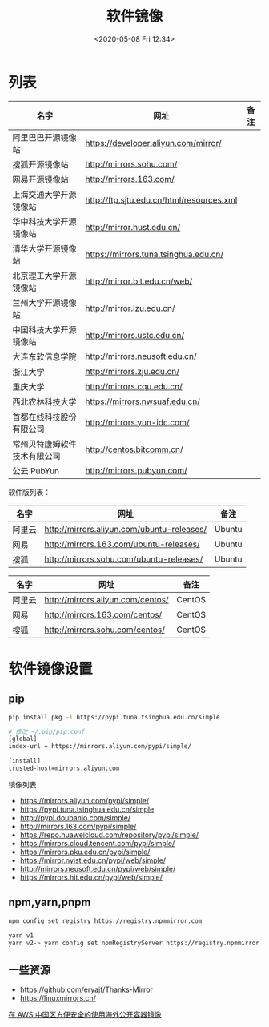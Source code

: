 #+TITLE: 软件镜像
#+DATE: <2020-05-08 Fri 12:34>
#+TAGS[]: 技术

* 列表

| 名字                           | 网址                                            | 备注   |
|--------------------------------+-------------------------------------------------+--------|
| 阿里巴巴开源镜像站             | [[https://developer.aliyun.com/mirror/]]        |        |
| 搜狐开源镜像站                 | [[http://mirrors.sohu.com/]]                    |        |
| 网易开源镜像站                 | [[http://mirrors.163.com/]]                     |        |
| 上海交通大学开源镜像站         | [[http://ftp.sjtu.edu.cn/html/resources.xml]]   |        |
| 华中科技大学开源镜像站         | [[http://mirror.hust.edu.cn/]]                  |        |
| 清华大学开源镜像站             | [[https://mirrors.tuna.tsinghua.edu.cn/]]       |        |
| 北京理工大学开源镜像站         | [[http://mirror.bit.edu.cn/web/]]               |        |
| 兰州大学开源镜像站             | [[http://mirror.lzu.edu.cn/]]                   |        |
| 中国科技大学开源镜像站         | [[http://mirrors.ustc.edu.cn/]]                 |        |
| 大连东软信息学院               | [[http://mirrors.neusoft.edu.cn/]]              |        |
| 浙江大学                       | [[http://mirrors.zju.edu.cn/]]                  |        |
| 重庆大学                       | [[http://mirrors.cqu.edu.cn/]]                  |        |
| 西北农林科技大学               | [[https://mirrors.nwsuaf.edu.cn/]]              |        |
| 首都在线科技股份有限公司       | [[http://mirrors.yun-idc.com/]]                 |        |
| 常州贝特康姆软件技术有限公司   | [[http://centos.bitcomm.cn/]]                   |        |
| 公云 PubYun                    | [[http://mirrors.pubyun.com/]]                  |        |

软件版列表：

| 名字     | 网址                                             | 备注     |
|----------+--------------------------------------------------+----------|
| 阿里云   | [[http://mirrors.aliyun.com/ubuntu-releases/]]   | Ubuntu   |
| 网易     | [[http://mirrors.163.com/ubuntu-releases/]]      | Ubuntu   |
| 搜狐     | [[http://mirrors.sohu.com/ubuntu-releases/]]     | Ubuntu   |

| 名字     | 网址                                    | 备注     |
|----------+-----------------------------------------+----------|
| 阿里云   | [[http://mirrors.aliyun.com/centos/]]   | CentOS   |
| 网易     | [[http://mirrors.163.com/centos/]]      | CentOS   |
| 搜狐     | [[http://mirrors.sohu.com/centos/]]     | CentOS   |

* 软件镜像设置
** pip
#+BEGIN_SRC sh
pip install pkg -i https://pypi.tuna.tsinghua.edu.cn/simple

# 修改 ~/.pip/pip.conf
[global]
index-url = https://mirrors.aliyun.com/pypi/simple/

[install]
trusted-host=mirrors.aliyun.com
#+END_SRC

镜像列表

- https://mirrors.aliyun.com/pypi/simple/
- https://pypi.tuna.tsinghua.edu.cn/simple
- http://pypi.doubanio.com/simple/
- http://mirrors.163.com/pypi/simple/
- https://repo.huaweicloud.com/repository/pypi/simple/
- https://mirrors.cloud.tencent.com/pypi/simple/
- https://mirrors.pku.edu.cn/pypi/simple/
- https://mirror.nyist.edu.cn/pypi/web/simple/
- http://mirrors.neusoft.edu.cn/pypi/web/simple/
- https://mirrors.hit.edu.cn/pypi/web/simple/
** npm,yarn,pnpm

#+BEGIN_SRC sh
npm config set registry https://registry.npmmirror.com

yarn v1
yarn v2-> yarn config set npmRegistryServer https://registry.npmmirror.com
#+END_SRC
** 一些资源
- https://github.com/eryajf/Thanks-Mirror
- https://linuxmirrors.cn/

[[https://aws.amazon.com/cn/blogs/china/convenient-and-safe-use-of-overseas-public-container-images-in-aws-china/][在 AWS 中国区方便安全的使用海外公开容器镜像]]
